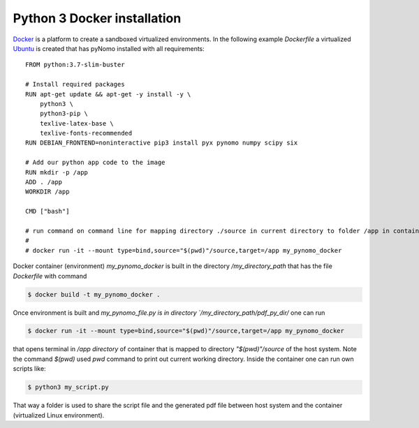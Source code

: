 Python 3 Docker installation
============================

`Docker <https://www.docker.com/>`_ is a platform to create a sandboxed virtualized environments. In the following example `Dockerfile` a virtualized
`Ubuntu <http://ubuntu.com/>`_ is created that has pyNomo installed with all requirements::


    FROM python:3.7-slim-buster

    # Install required packages
    RUN apt-get update && apt-get -y install -y \
        python3 \
        python3-pip \
        texlive-latex-base \
        texlive-fonts-recommended
    RUN DEBIAN_FRONTEND=noninteractive pip3 install pyx pynomo numpy scipy six

    # Add our python app code to the image
    RUN mkdir -p /app
    ADD . /app
    WORKDIR /app

    CMD ["bash"]

    # run command on command line for mapping directory ./source in current directory to folder /app in container
    #
    # docker run -it --mount type=bind,source="$(pwd)"/source,target=/app my_pynomo_docker

Docker container (environment) `my_pynomo_docker` is built in the directory `/my_directory_path` that has the file `Dockerfile` with command

.. code-block:: bash

    $ docker build -t my_pynomo_docker .

Once environment is built and `my_pynomo_file.py is in directory `/my_directory_path/pdf_py_dir/` one can run

.. code-block:: bash

    $ docker run -it --mount type=bind,source="$(pwd)"/source,target=/app my_pynomo_docker

that opens terminal in `/app directory` of container that is mapped to directory `"$(pwd)"/source` of the host system.
Note the command `$(pwd)` used `pwd` command to print out current working directory.
Inside the container one can run own scripts like:

.. code-block:: bash

    $ python3 my_script.py

That way a folder is used to share the script file and the generated pdf file between host system and the container (virtualized
Linux environment).